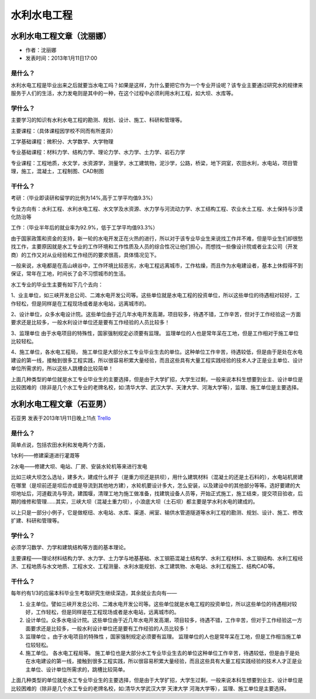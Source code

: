 水利水电工程
=================


水利水电工程文章（沈丽娜）
-------------------------------
* 作者：沈丽娜
* 发表时间：2013年1月11日17:00

是什么？
~~~~~~~~~~~

水利水电工程是毕业出来之后就要当水电工吗？如果是这样，为什么要把它作为一个专业开设呢？该专业主要通过研究水的规律来服务于人们的生活，水力发电则是其中的一种，在这个过程中必须利用水利工程，如大坝、水库等。

学什么？
~~~~~~~~~~

主要学习的知识有水利水电工程的勘测、规划、设计、施工、科研和管理等。

主要课程：（具体课程因学校不同而有所差异）

工学基础课程：微积分、大学数学、大学物理

专业基础课程：材料力学、结构力学、理论力学、水力学、土力学、岩石力学

专业课程：工程地质，水文学，水资源学，测量学，水工建筑物，泥沙学，公路，桥梁，地下洞室，农田水利，水电站，项目管理，施工，混凝土，工程制图、CAD制图


干什么？
~~~~~~~~~~~

考研：（毕业即读研和留学的比例为14%,高于工学平均值9.3%）

专业方向有：水利工程、水利水电工程、水文学及水资源、水力学与河流动力学、水工结构工程、农业水土工程、水土保持与沙漠化防治等

工作：（毕业半年后的就业率为92.9%，低于工学平均值93.3%）

由于国家政策和资金的支持，新一轮的水电开发正在火热的进行，所以对于该专业毕业生来说找工作并不难，但是毕业生们却很愁找工作，主要原因就是水工专业的工作环境和工作性质及人员的综合性况让他们担心，而想找一些像设计院或者业主公司（开发商）的工作又对从业经验和工作经历的要求很高，具体情况见下。

一般来说，水电都是在高山峡谷中，工作环境比较恶劣，水电工程远离城市，工作枯燥，而且作为水电建设者，基本上休假得不到保证，常年在工地，时间长了会不习惯城市的生活。

水工专业的毕业生主要有如下几个去向：

1、业主单位，如三峡开发总公司、二滩水电开发公司等。这些单位就是水电工程的投资单位，所以这些单位的待遇相对较好，工作轻松，但是同样是在工程现场或者是水电站，远离城市的。

2、设计单位，众多水电设计院。这些单位由于近几年水电开发高潮，项目较多，待遇不错，工作辛苦，但对于工作经验这一方面要求还是比较多，一般水利设计单位还是要有工作经验的人员比较多！

3、监理单位  由于水电项目的特殊性，国家强制规定必须要有监理。 监理单位的人也是常年呆在工地，但是工作相对于施工单位比较轻松。

4、施工单位，各水电工程局， 施工单位是大部分水工专业毕业生去的单位。这种单位工作辛苦，待遇较低，但是由于是处在水电建设的第一线，接触到很多工程实践，所以很容易积累大量经验，而且这些具有大量工程实践经验的技术人才正是业主单位、设计单位所需求的，所以这些人跳槽会比较简单！

上面几种类型的单位就是水工专业毕业生的主要选择，但是由于大学扩招，大学生过剩，一般来说本科生想要到业主、设计单位是比较困难的（除非是几个水工专业的老牌名校，如:清华大学、武汉大学、天津大学、河海大学等），监理、施工单位是主要选择。


水利水电工程文章（石亚男）
------------------------------
石亚男 发表于2013年1月11日晚上11点 `Trello`_

.. _`Trello`: https://trello.com/card/sora/5073046e9ccf02412488bbcb/315


是什么？
~~~~~~~~~
简单点说，包括农田水利和发电两个方面，

1水利——修建渠道进行灌溉等

2水电——修建大坝、电站、厂房、安装水轮机等来进行发电

比如三峡大坝怎么选址，建多大，建成什么样子（是重力坝还是拱坝），用什么建筑材料（混凝土的还是土石料的），水电站机房建在哪里（是坝前还是坝后亦或是导流到其他地方建），水轮机要设计多大，怎么安装，以及建设中的其他部分等等。选好要建的大坝地址后，河道截流与导流，建围堰，清理工地为施工做准备，找建筑设备人员等，开始正式施工，施工结束，提交项目验收，后期的维修和管理……其实，三峡大坝（混凝土重力坝），小浪底大坝（土石坝）都主要是学水利水电的建成的。

以上只是一部分小例子，它是做枢纽、水电站、水库、渠道、闸室、输供水管道隧道等水利工程的勘测、规划、设计、施工、修改扩建、科研和管理等。


学什么？
~~~~~~~~~~
必须学习数学、力学和建筑结构等方面的基本理论。

主要课程——理论\材料\结构力学、水力学、土力学与地基基础、水工钢筋混凝土结构学、水利工程材料、水工钢结构、水利工程经济、工程地质与水文地质、工程水文、工程测量、水利水能规划、水工建筑物、水电站、水利工程施工、结构CAD等。


干什么？
~~~~~~~~~~~~
每年约有1/3的应届本科毕业生考取研究生继续深造，其余就业去向有——

1. 业主单位。譬如三峡开发总公司、二滩水电开发公司等。这些单位就是水电工程的投资单位，所以这些单位的待遇相对较好，工作轻松，但是同样是在工程现场或者是水电站，远离城市的。

2. 设计单位。众多水电设计院。这些单位由于近几年水电开发高潮，项目较多，待遇不错，工作辛苦，但对于工作经验这一方面要求还是比较多，一般水利设计单位还是要有工作经验的人员比较多！

3. 监理单位 。由于水电项目的特殊性 ，国家强制规定必须要有监理。 监理单位的人也是常年呆在工地，但是工作相当施工单位较轻松。

4. 施工单位。 各水电工程局等。 施工单位也是大部分水工专业毕业生去的单位这种单位工作辛苦，待遇较低，但是由于是处在水电建设的第一线，接触到很多工程实践，所以很容易积累大量经验，而且这些具有大量工程实践经验的技术人才正是业主单位、设计单位所需求的，跳槽比较简单。

上面几种类型的单位就是水工专业毕业生的主要选择，但是由于大学扩招，大学生过剩，一般来说本科生想要到业主、设计单位是比较困难的（除非是几个水工专业的老牌名校，如:清华大学武汉大学 天津大学 河海大学等），监理、施工单位是主要选择。
